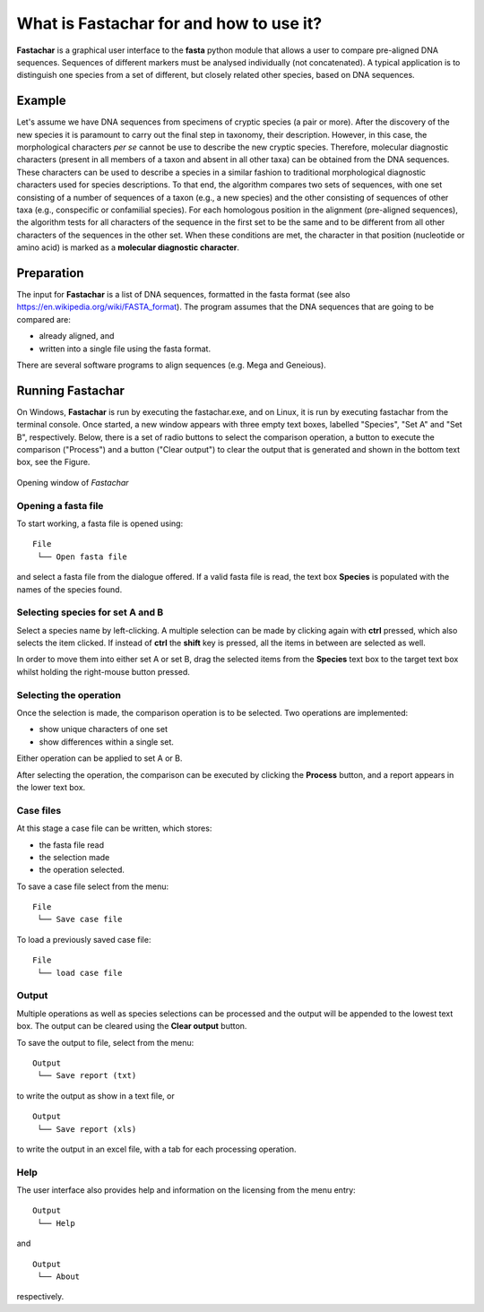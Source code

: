 What is Fastachar for and how to use it?
========================================

**Fastachar** is a graphical user interface to the **fasta** python module
that allows a user to compare pre-aligned DNA sequences. Sequences of different 
markers must be analysed individually (not concatenated). A typical application is to 
distinguish one species from a set of different, but closely related other species, 
based on DNA sequences.

Example
-------

Let's assume we have DNA sequences from specimens of cryptic species
(a pair or more). After the discovery of the new species it is
paramount to carry out the final step in taxonomy, their description.
However, in this case, the morphological characters *per se* cannot be
use to describe the new cryptic species. Therefore, molecular
diagnostic characters (present in all members of a taxon and absent in
all other taxa) can be obtained from the DNA sequences. These
characters can be used to describe a species in a similar fashion to
traditional morphological diagnostic characters used for species
descriptions. To that end, the algorithm compares two sets of
sequences, with one set consisting of a number of sequences of a taxon
(e.g., a new species) and the other consisting of sequences of other
taxa (e.g., conspecific or confamilial species). For each homologous
position in the alignment (pre-aligned sequences), the algorithm tests
for all characters of the sequence in the first set to be the same and
to be different from all other characters of the sequences in the
other set. When these conditions are met, the character in that
position (nucleotide or amino acid) is marked as a **molecular
diagnostic character**.


Preparation
-----------
The input for **Fastachar** is a list of DNA sequences, formatted in the
fasta format (see also
https://en.wikipedia.org/wiki/FASTA_format). The program assumes that
the DNA sequences that are going to be compared are:

* already aligned, and
* written into a single file using the fasta format.

There are several software programs to align sequences (e.g. Mega and Geneious).

Running **Fastachar**
---------------------

On Windows, **Fastachar** is run by executing the fastachar.exe, and on
Linux, it is run by executing fastachar from the terminal
console. Once started, a new window appears with three empty text
boxes, labelled "Species", "Set A" and "Set B",
respectively. Below, there is a set of radio buttons to select the
comparison operation, a button to execute the comparison ("Process")
and a button ("Clear output") to clear the output that is generated
and shown in the bottom text box, see the Figure.

.. figure:: _static/main_window.png
   :align: center
      
   Opening window of *Fastachar*

   
Opening a fasta file
~~~~~~~~~~~~~~~~~~~~

To start working, a fasta file is opened using::
  
  File
   └── Open fasta file

and select a fasta file from the dialogue offered. If a valid fasta
file is read, the text box **Species** is populated with the names of
the species found.

Selecting species for set  A and B
~~~~~~~~~~~~~~~~~~~~~~~~~~~~~~~~~~~~
Select a species name by left-clicking. A multiple selection can be
made by clicking again with **ctrl** pressed, which also selects the
item clicked. If instead of **ctrl** the **shift** key is pressed, all the
items in between are selected as well.

In order to move them into either set A or set B, drag the
selected items from the **Species** text box to the target text box
whilst holding the right-mouse button pressed.

Selecting the operation
~~~~~~~~~~~~~~~~~~~~~~~
Once the selection is made, the comparison operation is to be
selected. Two operations are implemented:

* show unique characters of one set
* show differences within a single set.

Either operation can be applied to set A or B.

After selecting the operation, the comparison can be executed by
clicking the **Process** button, and a report appears in the lower text
box.

Case files
~~~~~~~~~~
At this stage a case file can be written, which stores:

* the fasta file read
* the selection made
* the operation selected.

To save a case file select from the menu: ::

  File
   └── Save case file

To load a previously saved case file: ::
 
  File
   └── load case file

Output
~~~~~~

Multiple operations as well as species selections can be processed and
the output will be appended to the lowest text box. The output can be
cleared using the **Clear output** button.

To save the output to file, select from the menu: ::

  Output
   └── Save report (txt)

to write the output as show in a text file, or ::
  
  Output
   └── Save report (xls)

to write the output in an excel file, with a tab for each processing
operation.


Help
~~~~

The user interface also provides help and information on the licensing
from the menu entry::

  Output
   └── Help
  
and ::

  Output
   └── About

respectively.




